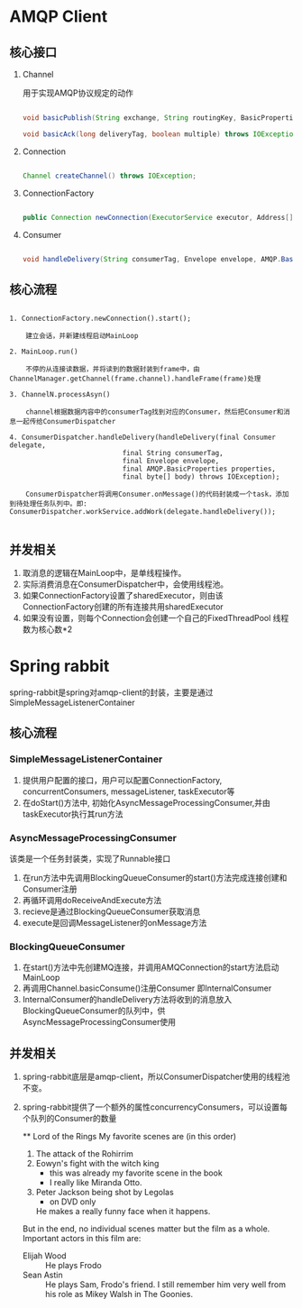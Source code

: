 * AMQP Client

** 核心接口

   1. Channel

      用于实现AMQP协议规定的动作

      #+BEGIN_SRC java
                  
      void basicPublish(String exchange, String routingKey, BasicProperties props, byte[] body) throws IOException;

      void basicAck(long deliveryTag, boolean multiple) throws IOException;

      #+END_SRC

   2. Connection

      #+BEGIN_SRC java

      Channel createChannel() throws IOException;
            
      #+END_SRC

   3. ConnectionFactory

      #+BEGIN_SRC java

      public Connection newConnection(ExecutorService executor, Address[] addrs);
            
      #+END_SRC

   4. Consumer

      #+BEGIN_SRC java

      void handleDelivery(String consumerTag, Envelope envelope, AMQP.BasicProperties properties, byte[] body) throws IOException;
            
      #+END_SRC

** 核心流程

   #+begin_example

   1. ConnectionFactory.newConnection().start();

       建立会话，并新建线程启动MainLoop

   2. MainLoop.run()

       不停的从连接读数据，并将读到的数据封装到frame中，由ChannelManager.getChannel(frame.channel).handleFrame(frame)处理

   3. ChannelN.processAsyn() 

       channel根据数据内容中的consumerTag找到对应的Consumer，然后把Consumer和消息一起传给ConsumerDispatcher

   4. ConsumerDispatcher.handleDelivery(handleDelivery(final Consumer delegate,
                               final String consumerTag,
                               final Envelope envelope,
                               final AMQP.BasicProperties properties,
                               final byte[] body) throws IOException);

       ConsumerDispatcher将调用Consumer.onMessage()的代码封装成一个task，添加到待处理任务队列中。即: ConsumerDispatcher.workService.addWork(delegate.handleDelivery());

   #+end_example

** 并发相关

   1. 取消息的逻辑在MainLoop中，是单线程操作。
   2. 实际消费消息在ConsumerDispatcher中，会使用线程池。
   3. 如果ConnectionFactory设置了sharedExecutor，则由该ConnectionFactory创建的所有连接共用sharedExecutor
   4. 如果没有设置，则每个Connection会创建一个自己的FixedThreadPool 线程数为核心数*2

* Spring rabbit
  spring-rabbit是spring对amqp-client的封装，主要是通过SimpleMessageListenerContainer

** 核心流程
*** SimpleMessageListenerContainer

  1. 提供用户配置的接口，用户可以配置ConnectionFactory, concurrentConsumers, messageListener, taskExecutor等
  2. 在doStart()方法中, 初始化AsyncMessageProcessingConsumer,并由taskExecutor执行其run方法

*** AsyncMessageProcessingConsumer
    该类是一个任务封装类，实现了Runnable接口
  1. 在run方法中先调用BlockingQueueConsumer的start()方法完成连接创建和Consumer注册
  2. 再循环调用doReceiveAndExecute方法
  3. recieve是通过BlockingQueueConsumer获取消息
  4. execute是回调MessageListener的onMessage方法

*** BlockingQueueConsumer
  1. 在start()方法中先创建MQ连接，并调用AMQConnection的start方法启动MainLoop
  2. 再调用Channel.basicConsume()注册Consumer 即InternalConsumer
  3. InternalConsumer的handleDelivery方法将收到的消息放入BlockingQueueConsumer的队列中，供AsyncMessageProcessingConsumer使用

** 并发相关
  1. spring-rabbit底层是amqp-client，所以ConsumerDispatcher使用的线程池不变。
  2. spring-rabbit提供了一个额外的属性concurrencyConsumers，可以设置每个队列的Consumer的数量

     ** Lord of the Rings
        My favorite scenes are (in this order)
        1. The attack of the Rohirrim
        2. Eowyn's fight with the witch king
           + this was already my favorite scene in the book
           + I really like Miranda Otto.
        3. Peter Jackson being shot by Legolas
           - on DVD only
           He makes a really funny face when it happens.
        But in the end, no individual scenes matter but the film as a whole.
        Important actors in this film are:
        - Elijah Wood :: He plays Frodo
        - Sean Astin :: He plays Sam, Frodo's friend.  I still remember
          him very well from his role as Mikey Walsh in The Goonies.